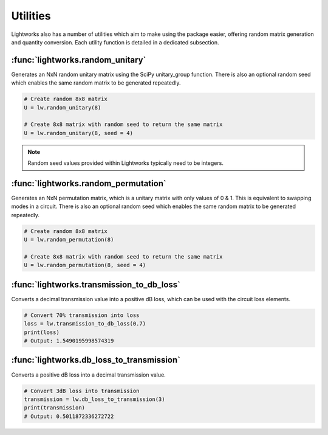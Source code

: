 Utilities
=========

Lightworks also has a number of utilities which aim to make using the package easier, offering random matrix generation and quantity conversion. Each utility function is detailed in a dedicated subsection.

:func:`lightworks.random_unitary`
---------------------------------

Generates an NxN random unitary matrix using the SciPy unitary_group function. There is also an optional random seed which enables the same random matrix to be generated repeatedly.

.. code-block:: Python

    # Create random 8x8 matrix 
    U = lw.random_unitary(8)

    # Create 8x8 matrix with random seed to return the same matrix
    U = lw.random_unitary(8, seed = 4)

.. note::
    Random seed values provided within Lightworks typically need to be integers.

:func:`lightworks.random_permutation`
-------------------------------------

Generates an NxN permutation matrix, which is a unitary matrix with only values of 0 & 1. This is equivalent to swapping modes in a circuit. There is also an optional random seed which enables the same random matrix to be generated repeatedly.

.. code-block:: Python

    # Create random 8x8 matrix 
    U = lw.random_permutation(8)

    # Create 8x8 matrix with random seed to return the same matrix
    U = lw.random_permutation(8, seed = 4)

:func:`lightworks.transmission_to_db_loss`
------------------------------------------

Converts a decimal transmission value into a positive dB loss, which can be used with the circuit loss elements.

.. code-block:: Python

    # Convert 70% transmission into loss 
    loss = lw.transmission_to_db_loss(0.7)
    print(loss)
    # Output: 1.5490195998574319

:func:`lightworks.db_loss_to_transmission`
------------------------------------------

Converts a positive dB loss into a decimal transmission value.

.. code-block:: Python

    # Convert 3dB loss into transmission
    transmission = lw.db_loss_to_transmission(3)
    print(transmission)
    # Output: 0.5011872336272722